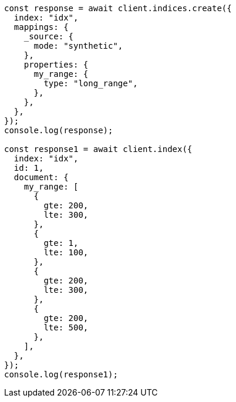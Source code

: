 // This file is autogenerated, DO NOT EDIT
// Use `node scripts/generate-docs-examples.js` to generate the docs examples

[source, js]
----
const response = await client.indices.create({
  index: "idx",
  mappings: {
    _source: {
      mode: "synthetic",
    },
    properties: {
      my_range: {
        type: "long_range",
      },
    },
  },
});
console.log(response);

const response1 = await client.index({
  index: "idx",
  id: 1,
  document: {
    my_range: [
      {
        gte: 200,
        lte: 300,
      },
      {
        gte: 1,
        lte: 100,
      },
      {
        gte: 200,
        lte: 300,
      },
      {
        gte: 200,
        lte: 500,
      },
    ],
  },
});
console.log(response1);
----
